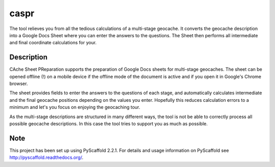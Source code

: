 =====
caspr
=====


The tool relieves you from all the tedious calculations of a multi-stage
geocache. It converts the geocache description into a Google Docs Sheet where
you can enter the answers to the questions. The Sheet then performs all
intermediate and final coordinate calculations for your.


Description
===========

CAche Sheet PReparation supports the preparation of Google Docs sheets for
multi-stage geocaches. The sheet can be opened offline (!) on a mobile device
if the offline mode of the document is active and if you open it in Google's
Chrome browser.

The sheet provides fields to enter the answers to the questions of each stage,
and automatically calculates intermediate and the final geocache positions
depending on the values you enter. Hopefully this reduces calculation errors to
a minimum and let's you focus on enjoying the geocaching tour.

As the multi-stage descriptions are structured in many different ways, the tool
is not be able to correctly process all possible geocache descriptions. In this
case the tool tries to support you as much as possible.



Note
====

This project has been set up using PyScaffold 2.2.1. For details and usage
information on PyScaffold see http://pyscaffold.readthedocs.org/.
